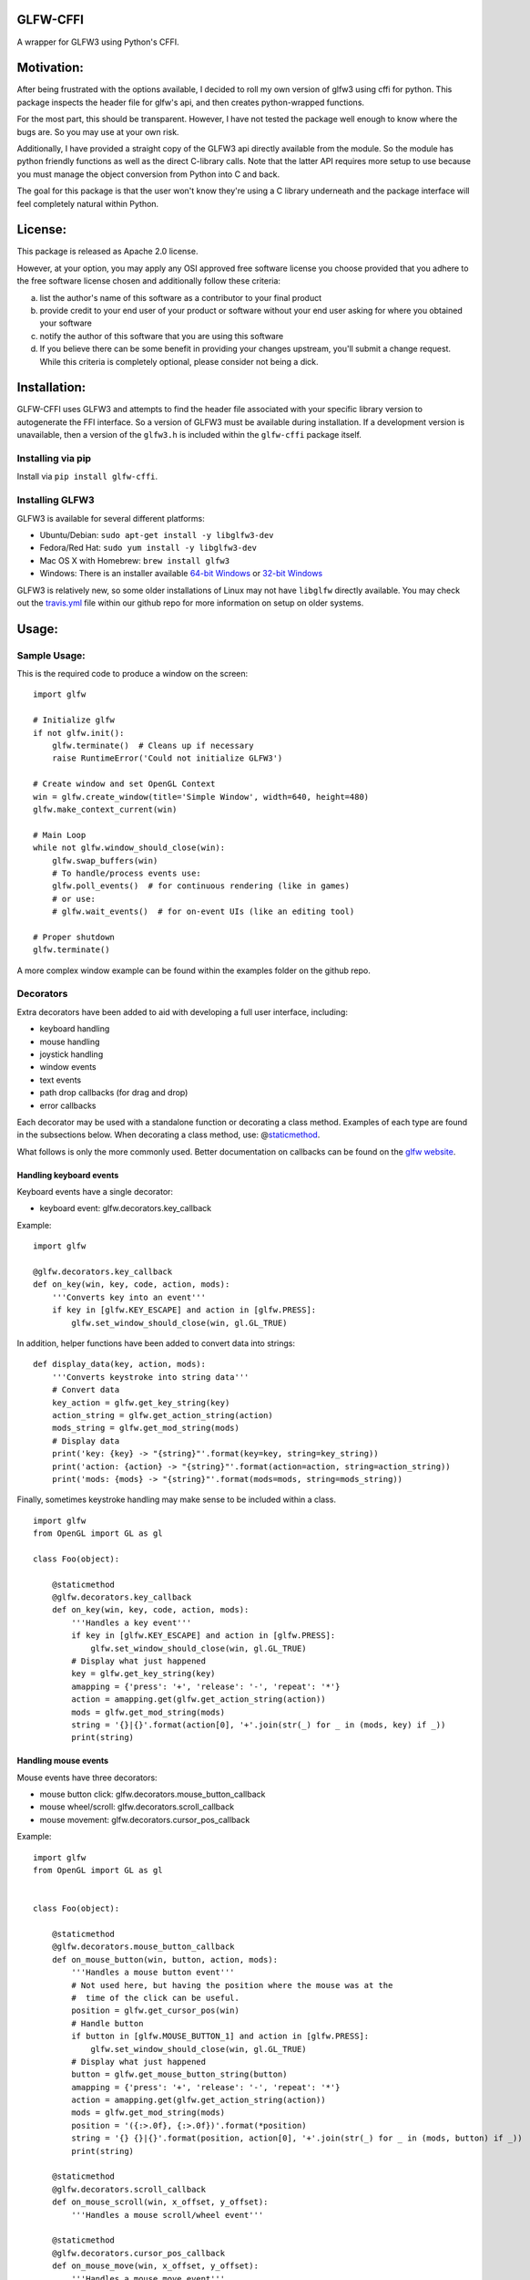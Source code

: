GLFW-CFFI
---------

|Build Status| |PyPI version|

A wrapper for GLFW3 using Python's CFFI.

Motivation:
-----------

After being frustrated with the options available, I decided to roll my
own version of glfw3 using cffi for python. This package inspects the
header file for glfw's api, and then creates python-wrapped functions.

For the most part, this should be transparent. However, I have not
tested the package well enough to know where the bugs are. So you may
use at your own risk.

Additionally, I have provided a straight copy of the GLFW3 api directly
available from the module. So the module has python friendly functions
as well as the direct C-library calls. Note that the latter API requires
more setup to use because you must manage the object conversion from
Python into C and back.

The goal for this package is that the user won't know they're using a C
library underneath and the package interface will feel completely
natural within Python.

License:
--------

This package is released as Apache 2.0 license.

However, at your option, you may apply any OSI approved free software
license you choose provided that you adhere to the free software license
chosen and additionally follow these criteria:

a. list the author's name of this software as a contributor to your
   final product

b. provide credit to your end user of your product or software without
   your end user asking for where you obtained your software

c. notify the author of this software that you are using this software

d. If you believe there can be some benefit in providing your changes
   upstream, you'll submit a change request. While this criteria is
   completely optional, please consider not being a dick.

Installation:
-------------

GLFW-CFFI uses GLFW3 and attempts to find the header file associated
with your specific library version to autogenerate the FFI interface. So
a version of GLFW3 must be available during installation. If a
development version is unavailable, then a version of the ``glfw3.h`` is
included within the ``glfw-cffi`` package itself.

Installing via pip
~~~~~~~~~~~~~~~~~~

Install via ``pip install glfw-cffi``.

Installing GLFW3
~~~~~~~~~~~~~~~~

GLFW3 is available for several different platforms:

-  Ubuntu/Debian: ``sudo apt-get install -y libglfw3-dev``
-  Fedora/Red Hat: ``sudo yum install -y libglfw3-dev``
-  Mac OS X with Homebrew: ``brew install glfw3``
-  Windows: There is an installer available `64-bit
   Windows <https://github.com/glfw/glfw/releases/download/3.1.2/glfw-3.1.2.bin.WIN64.zip>`__
   or `32-bit
   Windows <https://github.com/glfw/glfw/releases/download/3.1.2/glfw-3.1.2.bin.WIN32.zip>`__

GLFW3 is relatively new, so some older installations of Linux may not
have ``libglfw`` directly available. You may check out the
`travis.yml <https://github.com/brianbruggeman/glfw-cffi/blob/master/.travis.yml#L34-L52>`__
file within our github repo for more information on setup on older
systems.

Usage:
------

Sample Usage:
~~~~~~~~~~~~~

This is the required code to produce a window on the screen:

::

    import glfw

    # Initialize glfw
    if not glfw.init():
        glfw.terminate()  # Cleans up if necessary
        raise RuntimeError('Could not initialize GLFW3')

    # Create window and set OpenGL Context
    win = glfw.create_window(title='Simple Window', width=640, height=480)
    glfw.make_context_current(win)

    # Main Loop
    while not glfw.window_should_close(win):
        glfw.swap_buffers(win)
        # To handle/process events use:
        glfw.poll_events()  # for continuous rendering (like in games)
        # or use:
        # glfw.wait_events()  # for on-event UIs (like an editing tool)

    # Proper shutdown
    glfw.terminate()

A more complex window example can be found within the examples folder on
the github repo.

Decorators
~~~~~~~~~~

Extra decorators have been added to aid with developing a full user
interface, including:

-  keyboard handling
-  mouse handling
-  joystick handling
-  window events
-  text events
-  path drop callbacks (for drag and drop)
-  error callbacks

Each decorator may be used with a standalone function or decorating a
class method. Examples of each type are found in the subsections below.
When decorating a class method, use:
@\ `staticmethod <https://docs.python.org/2/library/functions.html#staticmethod>`__.

What follows is only the more commonly used. Better documentation on
callbacks can be found on the `glfw
website <http://www.glfw.org/docs/latest/>`__.

Handling keyboard events
^^^^^^^^^^^^^^^^^^^^^^^^

Keyboard events have a single decorator:

-  keyboard event: glfw.decorators.key\_callback

Example:

::

    import glfw

    @glfw.decorators.key_callback
    def on_key(win, key, code, action, mods):
        '''Converts key into an event'''
        if key in [glfw.KEY_ESCAPE] and action in [glfw.PRESS]:
            glfw.set_window_should_close(win, gl.GL_TRUE)

In addition, helper functions have been added to convert data into
strings:

::

    def display_data(key, action, mods):
        '''Converts keystroke into string data'''
        # Convert data
        key_action = glfw.get_key_string(key)
        action_string = glfw.get_action_string(action)
        mods_string = glfw.get_mod_string(mods)
        # Display data
        print('key: {key} -> "{string}"'.format(key=key, string=key_string))
        print('action: {action} -> "{string}"'.format(action=action, string=action_string))
        print('mods: {mods} -> "{string}"'.format(mods=mods, string=mods_string))

Finally, sometimes keystroke handling may make sense to be included
within a class.

::

    import glfw
    from OpenGL import GL as gl

    class Foo(object):

        @staticmethod
        @glfw.decorators.key_callback
        def on_key(win, key, code, action, mods):
            '''Handles a key event'''
            if key in [glfw.KEY_ESCAPE] and action in [glfw.PRESS]:
                glfw.set_window_should_close(win, gl.GL_TRUE)
            # Display what just happened
            key = glfw.get_key_string(key)
            amapping = {'press': '+', 'release': '-', 'repeat': '*'}
            action = amapping.get(glfw.get_action_string(action))
            mods = glfw.get_mod_string(mods)
            string = '{}|{}'.format(action[0], '+'.join(str(_) for _ in (mods, key) if _))
            print(string)

Handling mouse events
^^^^^^^^^^^^^^^^^^^^^

Mouse events have three decorators:

-  mouse button click: glfw.decorators.mouse\_button\_callback
-  mouse wheel/scroll: glfw.decorators.scroll\_callback
-  mouse movement: glfw.decorators.cursor\_pos\_callback

Example:

::

    import glfw
    from OpenGL import GL as gl


    class Foo(object):

        @staticmethod
        @glfw.decorators.mouse_button_callback
        def on_mouse_button(win, button, action, mods):
            '''Handles a mouse button event'''
            # Not used here, but having the position where the mouse was at the
            #  time of the click can be useful.
            position = glfw.get_cursor_pos(win)
            # Handle button
            if button in [glfw.MOUSE_BUTTON_1] and action in [glfw.PRESS]:
                glfw.set_window_should_close(win, gl.GL_TRUE)
            # Display what just happened
            button = glfw.get_mouse_button_string(button)
            amapping = {'press': '+', 'release': '-', 'repeat': '*'}
            action = amapping.get(glfw.get_action_string(action))
            mods = glfw.get_mod_string(mods)
            position = '({:>.0f}, {:>.0f})'.format(*position)
            string = '{} {}|{}'.format(position, action[0], '+'.join(str(_) for _ in (mods, button) if _))
            print(string)

        @staticmethod
        @glfw.decorators.scroll_callback
        def on_mouse_scroll(win, x_offset, y_offset):
            '''Handles a mouse scroll/wheel event'''

        @staticmethod
        @glfw.decorators.cursor_pos_callback
        def on_mouse_move(win, x_offset, y_offset):
            '''Handles a mouse move event'''

Handling window events
^^^^^^^^^^^^^^^^^^^^^^

There are other available decorators that handle window events.

Gaining and Losing Focus
''''''''''''''''''''''''

Windows client areas may gain or lose focus and an event is triggered
each time.

-  client focus: glfw.decorators.cursor\_enter\_callback
-  window focus: glfw.decorators.window\_focus\_callback

Example:

::

    import glfw


    class Foo(object):

        @staticmethod
        @glfw.decorators.cursor_enter_callback
        def on_enter(win, status):
          '''Handles focus event for a window client area

          status is a boolean:  True for focused and False for unfocused
          '''

        @staticmethod
        @glfw.decorators.window_focus_callback
        def on_enter(win, status):
          '''Handles focus event for a window

          status is a boolean:  True for focused and False for unfocused
          '''

Resizing
''''''''

Windows may be resized.

-  resize: glfw.decorators.window\_size\_callback

Example:

::

    import glfw


    class Foo(object):

        @staticmethod
        @glfw.decorators.window_size_callback
        def on_enter(win, width, height):
          '''Handles resize event'''

Examples:
---------

More examples can be within the github repo under the
`examples/ <https://github.com/brianbruggeman/glfw-cffi/tree/develop/examples>`__
folder.

Some of the examples require more packages to be installed:

-  `docopt <https://pypi.python.org/pypi/docopt>`__: Creates beautiful
   command-line interfaces
-  `numpy <https://pypi.python.org/pypi/numpy>`__: is a general-purpose
   array-processing package designed to efficiently manipulate large
   multi-dimensional arrays of arbitrary records without sacrificing too
   much speed for small multi-dimensional arrays
-  `freetype-py <https://pypi.python.org/pypi/freetype-py/>`__: Freetype
   python provides bindings for the FreeType library. Only the
   high-level API is bound.

Contributions:
--------------

Contributions are welcome. When opening a PR, please keep the following
guidelines in mind:

-  Before implementing, please open an issue for discussion.
-  Make sure you have tests for the new logic.
-  Make sure your code passes ``flake8``
-  Add yourself to contributors at ``README.md`` and/or your
   contributions.

Contributors
------------

-  `Brian Bruggeman <https://github.com/brianbruggeman>`__ - Originator

.. |Build Status| image:: https://travis-ci.org/brianbruggeman/glfw-cffi.svg
   :target: https://travis-ci.org/brianbruggeman/glfw-cffi
.. |PyPI version| image:: https://badge.fury.io/py/glfw-cffi.svg
   :target: https://pypi.python.org/pypi/glfw-cffi


